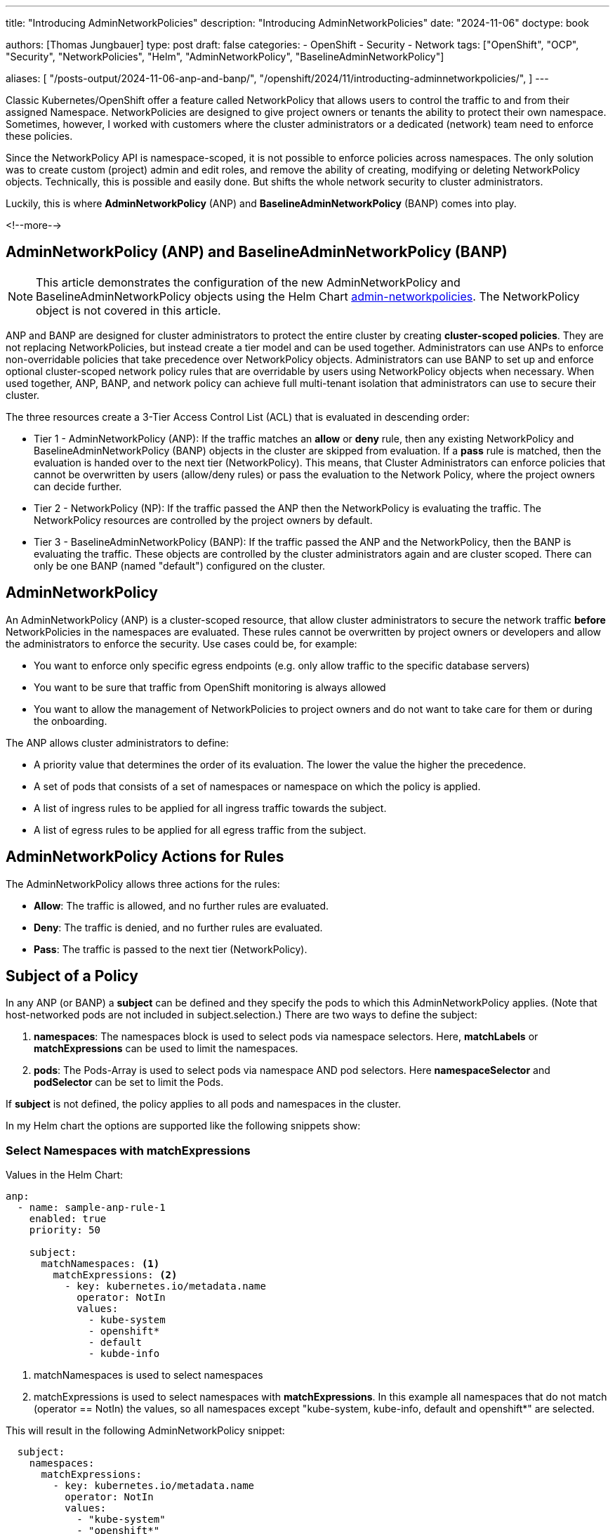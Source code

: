 --- 
title: "Introducing AdminNetworkPolicies"
description: "Introducing AdminNetworkPolicies"
date: "2024-11-06"
doctype: book

authors: [Thomas Jungbauer]
type: post
draft: false
categories:
   - OpenShift
   - Security
   - Network
tags: ["OpenShift", "OCP", "Security", "NetworkPolicies", "Helm", "AdminNetworkPolicy", "BaselineAdminNetworkPolicy"] 

aliases: [ 
	 "/posts-output/2024-11-06-anp-and-banp/",
   "/openshift/2024/11/introducting-adminnetworkpolicies/",
] 
---

:imagesdir: /openshift/images/
:icons: font
:toc:


Classic Kubernetes/OpenShift offer a feature called NetworkPolicy that allows users to control the traffic to and from their assigned Namespace.
NetworkPolicies are designed to give project owners or tenants the ability to protect their own namespace. Sometimes, however, I worked with customers where the 
cluster administrators or a dedicated (network) team need to enforce these policies.

Since the NetworkPolicy API is namespace-scoped, it is not possible to enforce policies across namespaces. The only solution was to create custom (project) admin and edit 
roles, and remove the ability of creating, modifying or deleting NetworkPolicy objects. Technically, this is possible and easily done. But shifts the whole network security to cluster administrators.

Luckily, this is where *AdminNetworkPolicy* (ANP) and *BaselineAdminNetworkPolicy* (BANP) comes into play.

<!--more--> 

## AdminNetworkPolicy (ANP) and BaselineAdminNetworkPolicy (BANP)

NOTE: This article demonstrates the configuration of the new AdminNetworkPolicy and BaselineAdminNetworkPolicy objects using the Helm Chart https://github.com/tjungbauer/helm-charts/tree/main/charts/admin-networkpolicies[admin-networkpolicies^]. The NetworkPolicy object is not covered in this article.

ANP and BANP are designed for cluster administrators to protect the entire cluster by creating **cluster-scoped policies**. They are not replacing NetworkPolicies, 
but instead create a tier model and can be used together. Administrators can use ANPs to enforce non-overridable policies that take precedence over NetworkPolicy objects. 
Administrators can use BANP to set up and enforce optional cluster-scoped network policy rules that are overridable by users using NetworkPolicy objects when necessary. 
When used together, ANP, BANP, and network policy can achieve full multi-tenant isolation that administrators can use to secure their cluster.

The three resources create a 3-Tier Access Control List (ACL) that is evaluated in descending order: 

* Tier 1 - AdminNetworkPolicy (ANP): If the traffic matches an **allow** or **deny** rule, then any existing 
NetworkPolicy and BaselineAdminNetworkPolicy (BANP) objects in the cluster are skipped from evaluation. If a **pass** rule is matched, then the evaluation is handed over to
the next tier (NetworkPolicy). This means, that Cluster Administrators can enforce policies that cannot be overwritten by users (allow/deny rules) or pass the evaluation to the Network Policy, 
where the project owners can decide further.

* Tier 2 - NetworkPolicy (NP): If the traffic passed the ANP then the NetworkPolicy is evaluating the traffic. The NetworkPolicy resources are controlled by the project owners by default.

* Tier 3 - BaselineAdminNetworkPolicy (BANP): If the traffic passed the ANP and the NetworkPolicy, then the BANP is evaluating the traffic. 
These objects are controlled by the cluster administrators again and are cluster scoped. There can only be one BANP (named "default") configured on the cluster.

## AdminNetworkPolicy

An AdminNetworkPolicy (ANP) is a cluster-scoped resource, that allow cluster administrators to secure the network traffic **before** NetworkPolicies in the namespaces are evaluated. 
These rules cannot be overwritten by project owners or developers and allow the administrators to enforce the security. Use cases could be, for example:

* You want to enforce only specific egress endpoints (e.g. only allow traffic to the specific database servers)
* You want to be sure that traffic from OpenShift monitoring is always allowed
* You want to allow the management of NetworkPolicies to project owners and do not want to take care for them or during the onboarding.

The ANP allows cluster administrators to define:

* A priority value that determines the order of its evaluation. The lower the value the higher the precedence.
* A set of pods that consists of a set of namespaces or namespace on which the policy is applied.
* A list of ingress rules to be applied for all ingress traffic towards the subject.
* A list of egress rules to be applied for all egress traffic from the subject.


## AdminNetworkPolicy Actions for Rules

The AdminNetworkPolicy allows three actions for the rules: 

* *Allow*: The traffic is allowed, and no further rules are evaluated.
* *Deny*: The traffic is denied, and no further rules are evaluated.
* *Pass*: The traffic is passed to the next tier (NetworkPolicy).

## Subject of a Policy

In any ANP (or BANP) a **subject** can be defined and they specify the pods to which this AdminNetworkPolicy applies. (Note that host-networked pods are not included in subject.selection.) There are two ways to define the subject:

. *namespaces*: The namespaces block is used to select pods via namespace selectors. Here, *matchLabels* or *matchExpressions* can be used to limit the namespaces.
. *pods*: The Pods-Array is used to select pods via namespace AND pod selectors. Here *namespaceSelector* and *podSelector* can be set to limit the Pods.

If **subject** is not defined, the policy applies to all pods and namespaces in the cluster.

In my Helm chart the options are supported like the following snippets show:

### Select Namespaces with matchExpressions

Values in the Helm Chart:

[source,yaml]
----
anp:
  - name: sample-anp-rule-1
    enabled: true
    priority: 50

    subject:
      matchNamespaces: <1>
        matchExpressions: <2>
          - key: kubernetes.io/metadata.name
            operator: NotIn
            values:
              - kube-system
              - openshift*
              - default
              - kubde-info
----
<1> matchNamespaces is used to select namespaces
<2> matchExpressions is used to select namespaces with *matchExpressions*. In this example all namespaces that do not match (operator == NotIn) the values, so all namespaces except "kube-system, kube-info, default and openshift*" are selected.

This will result in the following AdminNetworkPolicy snippet:

[source,yaml]
----
  subject:
    namespaces:
      matchExpressions:    
        - key: kubernetes.io/metadata.name
          operator: NotIn
          values:
            - "kube-system"
            - "openshift*"
            - "default"
            - "kubde-info"
----

### Select Namespaces with matchLabels

Values in the Helm Chart:

[source,yaml]
----
anp:
  - name: sample-anp-rule-1
    enabled: true
    priority: 5

    subject:
      matchNamespaces: <1>
        matchLabels: <2>
          apps: my-apps
          tenant: my-tenant
----
<1> matchNamespaces is used to select namespaces
<2> *matchLabels* is used to select namespaces based on labels. In this example, all namespaces that have the labels "apps: my-apps" and "tenant: my-tenant" are selected.

This will result in the following AdminNetworkPolicy snippet:

[source,yaml]
----
spec:
  priority: 5
  subject:
    namespaces:    
      matchLabels:
        apps: "my-apps"
        tenant: "my-tenant"
----

### Select Pods with podSelectors and namespaceSelectors

Values in the Helm Chart:

[source,yaml]
----
anp:
  - name: sample-anp-rule-1
    enabled: true
    priority: 5

    subject:
      matchPods:
        - pods: <1>
            namespaceSelector: <2>
              labels:
                kubernetes.io/metadata.name: openshift-dns
            podSelector: <3>
              labels:
                app: dns
----
<1> matchPods is used to select pods. Here a list of pods can be defined.
<2> *namespaceSelector* is used to select namespaces based on labels. In this example all namespaces that have the label "kubernetes.io/metadata.name: openshift-dns" are selected.
<3> *podSelector* is used to select pods based on labels. In this example all pods that have the label "app: dns" are selected.

This will result in the following AdminNetworkPolicy snippet:

[source,yaml]
----
  subject:
    - pods:
        namespaceSelector:
          matchLabels:
            kubernetes.io/metadata.name: openshift-dns
        podSelector:
          matchLabels:
            app: dns
----

## BaselineAdminNetworkPolicy

BaselineAdminNetworkPolicy (BANP) is a cluster-scoped resource, that allow cluster administrators to secure the network traffic **after** NetworkPolicies in the namespaces have been evaluated. These rules can be overwritten by project owners or developers using NetworkPolicies.

CAUTION: BANP is a singleton resource, meaning it can be defined only one time. Therefore, its name must be **default**. Moreover, the **priority** field is not required here.

Use cases could be, for example:

* Creating default rules, such as blocking any intra-cluster traffic by default. Users will need to explicitly use NetworkPolicy objects to allow known traffic.

A BANP allows administrators to specify:

* A subject that consists of a set of namespaces or namespace.
* A list of ingress rules to be applied for all ingress traffic towards the subject.
* A list of egress rules to be applied for all egress traffic from the subject.

## BaselineAdminNetworkPolicy Actions for Rules

The BaselineAdminNetworkPolicy allows two actions for the rules. They are like the AdminNetworkPolicy, except for the **pass** action, which does not make sense here as BANP is the last tier (nowhere to pass).

* *Allow*: The traffic is allowed, and no further rules are evaluated.
* *Deny*: The traffic is denied, and no further rules are evaluated.

## Examples Examples Examples

The following examples are taken directly from https://network-policy-api.sigs.k8s.io/blog/2024/01/30/getting-started-with-the-adminnetworkpolicy-api/[Kubernetes Blog: Getting started with the AdminNetworkPolicy API^] and https://docs.openshift.com/container-platform/4.16/networking/network_security/network-policy-apis.html[Official OpenShift Documentation^]. Verify the values-file of the https://github.com/tjungbauer/helm-charts/tree/main/charts/admin-networkpolicies[Helm Chart^] for the further examples.

WARNING: I will show, how to configure them using the Helm Chart https://github.com/tjungbauer/helm-charts/tree/main/charts/admin-networkpolicies[admin-networkpolicies^] and the actual result. The chart is already configured with these examples and prepared to be used with GitOps/Argo CD.

### Example 1: Allow all traffic from the OpenShift monitoring namespace

Typically, it makes sense to allow the traffic from OpenShift Monitoring to all namespaces. After all, monitoring is useful :)
The following example shows the possible configuration for the Helm Chart, which will render a valid ANP resource for us. It will allow ALL (including OpenShift internal Namespaces) traffic from the OpenShift monitoring namespace (labeled as `kubernetes.io/metadata.name: monitoring`).

[source,yaml]
----
---
anp:
  - name: sample-anp-rule-1 <1>
    enabled: true <2>
    syncwave: 10
    priority: 5 <3>

    subject: {} <4>
    ingress: <5>
      - name: allow-ingress-from-monitoring <6>
        enabled: true <7>
        action: Allow <8>
        peers: <9>
          - type: namespaces
            labels:
              kubernetes.io/metadata.name: monitoring
----
<1> Name of the ANP
<2> Enable or disable the ANP. If disabled, the ANP will not be created. (Default is `false`)
<3> Priority of the ANP. The lower the value the higher the precedence. (Default is `50`)
<4> Subject of the ANP. In this case, it is empty, which means all namespaces including OpenShift internal namespaces.
<5> Ingress rules of the ANP. Here a list of ingress rules for this ANP can be defined
<6> Name of the ingress rule
<7> Enable or disable the ingress rule. If disabled, the particular ingress rule will not be created. (Default is `false`)
<8> Action of the ingress rule. In this case, it is `Allow`, which means all traffic from the OpenShift monitoring namespace will be allowed. Other options are described at <<AdminNetworkPolicy Actions for Rules>>.
<9> Peers of the ingress rule. In this case, all namespaces labeled as `kubernetes.io/metadata.name: monitoring` are allowed to access all namespaces.

The ANP that will be created is the following. It is a valid ANP resource and can be applied to the cluster. (Typically applied by Argo CD)
As described above it will allow incoming access from the OpenShift monitoring namespace to all namespaces.

[source,yaml]
----
---
apiVersion: policy.networking.k8s.io/v1alpha1
kind: AdminNetworkPolicy
metadata:
  name: "sample-anp-rule-1"
  labels:
    helm.sh/chart: admin-networkpolicies-1.0.2
    app.kubernetes.io/name: admin-networkpolicies
    app.kubernetes.io/instance: release-name
    app.kubernetes.io/managed-by: Helm
  annotations:
    argocd.argoproj.io/sync-wave: "10"
    argocd.argoproj.io/sync-options: SkipDryRunOnMissingResource=true
spec:
  priority: 5
  subject:
    namespaces: {}
  ingress:
    - name: "allow-ingress-from-monitoring" 
      action: "Allow"
      from:    
      - namespaces:    
          matchLabels:
            kubernetes.io/metadata.name: "monitoring"
----

### Example 2: Allow all traffic from labeled namespaces

As a second example, we want to allow all traffic from namespaces that are labeled with `tenant: restricted` to all namespaces that are labeled with `anp: cluster-control-anp`.
This is useful, if you want to restrict access to certain namespaces. However, the rule action is configured as **Pass** which means that the traffic will be allowed but might be further restricted by a NetworkPolicy in the tenant namespace.

[source,yaml]
----
---
anp:
  - name: sample-anp-rule-2
    enabled: true
    priority: 5

    subject:
      matchNamespaces: <1>
        matchLabels:
          anp: cluster-control-anp <2> 

    ingress:
      - name: pass-from-restricted-tenants
        enabled: true
        action: Pass <3>
        peers:
          - type: namespaces <4>
            labels:
              tenant: restricted
----
<1> Subject of the ANP. In this case, we select based on labels.
<2> Label selector for the namespaces. In this case, all namespaces that are labeled with `anp: cluster-control-anp` are subject of this ANP.
<3> Action of the ingress rule. In this case, it is `Pass`, which means the traffic is allowed, but might be restricted by NetworkPolicies in the tenant namespace. Other options are described at <<AdminNetworkPolicy Actions for Rules>>.
<4> Peers of the ingress rule. In this case, all namespaces labeled as `tenant: restricted` are allowed to access all namespaces.

[source,yaml]
----
---
apiVersion: policy.networking.k8s.io/v1alpha1
kind: AdminNetworkPolicy
metadata:
  name: "sample-anp-rule-2"
  labels:
    helm.sh/chart: admin-networkpolicies-1.0.2
    app.kubernetes.io/name: admin-networkpolicies
    app.kubernetes.io/instance: release-name
    app.kubernetes.io/managed-by: Helm
  annotations:
    argocd.argoproj.io/sync-wave: "10"
    argocd.argoproj.io/sync-options: SkipDryRunOnMissingResource=true
spec:
  priority: 5
  subject:
    namespaces:    
      matchLabels:
        anp: "cluster-control-anp"
  ingress:
    - name: "pass-from-restricted-tenants" 
      action: "Pass"
      from:    
      - namespaces:    
          matchLabels:
            tenant: "restricted"
----

### Example 3: Show possible peers settings

The most important settings for the rules are the `peers` settings. The following examples show the snippets of possible peers. 
For further information, please refer to the example in the values file: https://github.com/tjungbauer/helm-charts/blob/main/charts/admin-networkpolicies/values.yaml[Helm Chart Values with further examples^]

NOTE: The following rules are examples of **EGRESS** rules.

. Allow egress traffic *to namespaces labeled* splunk on ports 80 and 443:

[source,yaml]
----
        peers:
          - type: namespaces
            labels:
              tenant: splunk
        ports:
          - protocol: TCP
            portNumber: 80
          - portName: https
----

[start=2]
. Allow egress traffic *to nodes* where the key "node-role.kubernetes.io/control-plane" exists *on the port 6443*:

[source,yaml]
----
        peers:
          - type: nodes
            expr:
              - key: node-role.kubernetes.io/control-plane
                operator: Exists
        ports:
          - protocol: TCP
            portNumber: 6443
----

[start=3]
. Allow egress traffic *to pods* labeled "app: dns" *in the namespace* openshift-dns *on the port 53 and 5353*:

[source,yaml]
----
        peers:
          - type: pods
            namespaceSelector:
              matchLabels:
                kubernetes.io/metadata.name: openshift-dns
            podSelector:
              matchLabels:
                app: dns

        ports:
          - protocol: TCP
            port: 5353
          - protocol: TCP
            port: 53
          - protocol: UDP
            port: 53
          - protocol: UDP
            port: 5353
----

[start=4]
. Allow egress traffic *to a list of IPs*:

[source,yaml]
----
        peers:
          - type: networks
            ips:
              - 172.29.0.0/30
              - 10.0.54.0/19
              - 10.0.56.38/32
              - 10.0.69.0/24
----

[start=5]
. Allows egress traffic *to a list of domain names* (*.kubernetes.io and kubernetes.io)

[source,yaml]
----
        peers:
          - type: domainNames
            domains:
              - '*.kubernetes.io'
              - kubernetes.io
----

[start=6]
. *Deny all egress traffic*. This should be the last rule when full egress traffic shall be disabled. This might also be put into the BANP.

[source,yaml]
----
      - name: default-deny
        enabled: true
        action: Deny
        peers:
          - type: networks
            ips:
              - 0.0.0.0/0
----

### Example 4: BaselineAdminNetworkPolicy

The BANP is more or less identical to ANP, except that you cannot define a "name" and a "priority". The following example creates a BANP that allows incoming and outgoing traffic to namespaces labeled "tenant-1".

[source,yaml]
----
banp: <1> 
  - enabled: true <2>
    syncwave: 10

    subject:
      matchNamespaces:
        matchLabels:
          kubernetes.io/metadata.name: example.name

    ingress:
      - name: "deny-all-ingress-from-tenant-1"
        enabled: true
        action: Deny
        peers:
          - type: pods
            namespaceSelector:
              matchLabels:
                custom-banp: tenant-1

            podSelector:
              matchLabels:
                custom-banp: tenant-1

    egress:
      - name: allow-all-egress-to-tenant-1
        enabled: true
        action: Allow
        peers:
          - type: pods
            namespaceSelector:
              matchLabels:
                custom-banp: tenant-1

            podSelector:
              matchLabels:
                custom-banp: tenant-1
----
<1> Using the key *banp* (instead of *anp*)
<2> No *name* or *priority* are defined here.

## Further Information
* https://github.com/tjungbauer/helm-charts/blob/main/charts/admin-networkpolicies/values.yaml[Helm Chart Values with further examples^]
* https://docs.openshift.com/container-platform/4.16/networking/network_security/network-policy-apis.html[Official OpenShift Documentation^]
* https://network-policy-api.sigs.k8s.io/blog/2024/01/30/getting-started-with-the-adminnetworkpolicy-api/[Kubernetes Blog: Getting started with the AdminNetworkPolicy API^]
* https://network-policy-api.sigs.k8s.io/reference/spec/#policy.networking.k8s.io/v1alpha1.AdminNetworkPolicyEgressPeer[Kubernetes API Documentation^]


